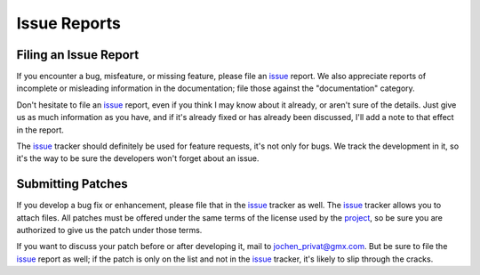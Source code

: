 .. _project: https://github.com/JoeVirtual/konfoo/
.. _issue: https://github.com/JoeVirtual/konfoo/issues

Issue Reports
=============

Filing an Issue Report
----------------------

If you encounter a bug, misfeature, or missing feature, please file an `issue`_
report. We also appreciate reports of incomplete or misleading information in
the documentation; file those against the "documentation" category.

Don't hesitate to file an `issue`_ report, even if you think I may know about it
already, or aren't sure of the details. Just give us as much information as you
have, and if it's already fixed or has already been discussed, I'll add a note
to that effect in the report.

The `issue`_ tracker should definitely be used for feature requests, it's not
only for bugs. We track the development in it, so it's the way to be sure the
developers won't forget about an issue.

Submitting Patches
------------------

If you develop a bug fix or enhancement, please file that in the `issue`_ tracker
as well. The `issue`_ tracker allows you to attach files. All patches must be
offered under the same terms of the license used by the `project`_, so be sure
you are authorized to give us the patch under those terms.

If you want to discuss your patch before or after developing it, mail to
jochen_privat@gmx.com. But be sure to file the `issue`_ report as well;
if the patch is only on the list and not in the `issue`_ tracker, it's likely to
slip through the cracks.
